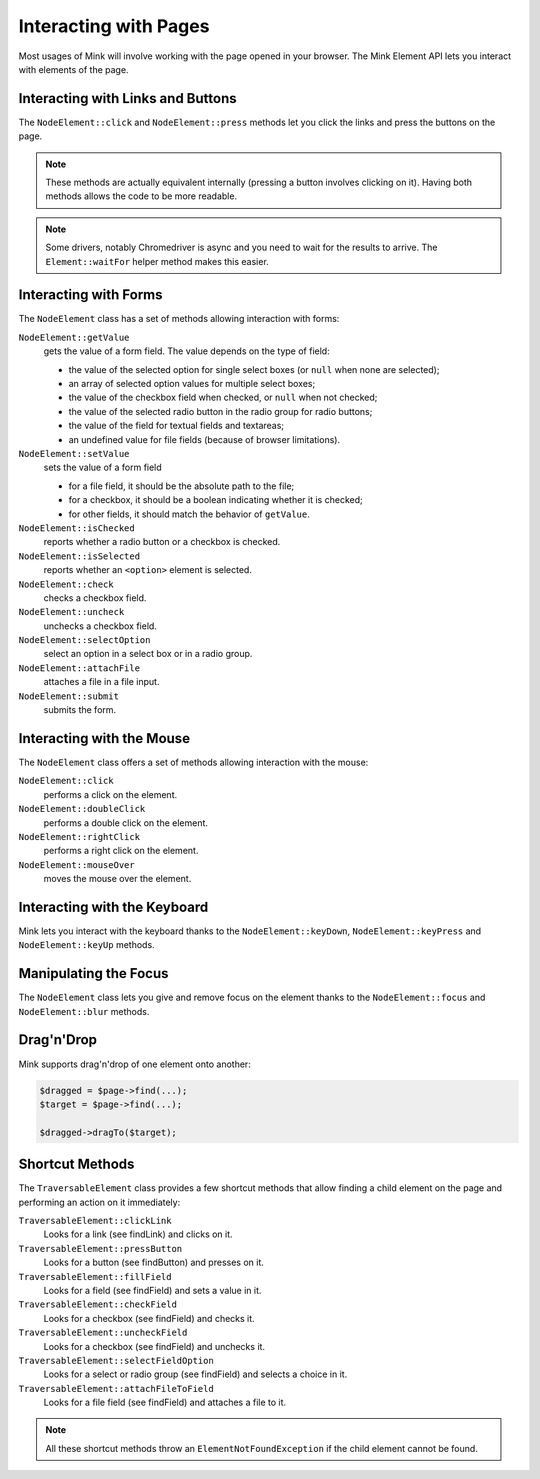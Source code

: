 Interacting with Pages
======================

Most usages of Mink will involve working with the page opened in your browser.
The Mink Element API lets you interact with elements of the page.

Interacting with Links and Buttons
----------------------------------

The ``NodeElement::click`` and ``NodeElement::press`` methods let you click
the links and press the buttons on the page.

.. note::

    These methods are actually equivalent internally (pressing a button involves
    clicking on it). Having both methods allows the code to be more readable.

.. note::

    Some drivers, notably Chromedriver is async and you need to wait for the 
    results to arrive. The ``Element::waitFor`` helper method makes this easier.


.. _interacting-with-forms:

Interacting with Forms
----------------------

The ``NodeElement`` class has a set of methods allowing interaction with
forms:

``NodeElement::getValue``
    gets the value of a form field. The value depends on the type of field:

    - the value of the selected option for single select boxes (or ``null``
      when none are selected);
    - an array of selected option values for multiple select boxes;
    - the value of the checkbox field when checked, or ``null`` when not
      checked;
    - the value of the selected radio button in the radio group for radio
      buttons;
    - the value of the field for textual fields and textareas;
    - an undefined value for file fields (because of browser limitations).

``NodeElement::setValue``
    sets the value of a form field

    - for a file field, it should be the absolute path to the file;
    - for a checkbox, it should be a boolean indicating whether it is checked;
    - for other fields, it should match the behavior of ``getValue``.

``NodeElement::isChecked``
    reports whether a radio button or a checkbox is checked.

``NodeElement::isSelected``
    reports whether an ``<option>`` element is selected.

``NodeElement::check``
    checks a checkbox field.

``NodeElement::uncheck``
    unchecks a checkbox field.

``NodeElement::selectOption``
    select an option in a select box or in a radio group.

``NodeElement::attachFile``
    attaches a file in a file input.

``NodeElement::submit``
    submits the form.

Interacting with the Mouse
--------------------------

The ``NodeElement`` class offers a set of methods allowing interaction with
the mouse:

``NodeElement::click``
    performs a click on the element.

``NodeElement::doubleClick``
    performs a double click on the element.

``NodeElement::rightClick``
    performs a right click on the element.

``NodeElement::mouseOver``
    moves the mouse over the element.

Interacting with the Keyboard
-----------------------------

Mink lets you interact with the keyboard thanks to the ``NodeElement::keyDown``,
``NodeElement::keyPress`` and ``NodeElement::keyUp`` methods.

Manipulating the Focus
----------------------

The ``NodeElement`` class lets you give and remove focus on the element thanks
to the ``NodeElement::focus`` and ``NodeElement::blur`` methods.

Drag'n'Drop
-----------

Mink supports drag'n'drop of one element onto another:

.. code-block:: php

    $dragged = $page->find(...);
    $target = $page->find(...);

    $dragged->dragTo($target);

Shortcut Methods
----------------

The ``TraversableElement`` class provides a few shortcut methods that allow
finding a child element on the page and performing an action on it immediately:

``TraversableElement::clickLink``
    Looks for a link (see findLink) and clicks on it.

``TraversableElement::pressButton``
    Looks for a button (see findButton) and presses on it.

``TraversableElement::fillField``
    Looks for a field (see findField) and sets a value in it.

``TraversableElement::checkField``
    Looks for a checkbox (see findField) and checks it.

``TraversableElement::uncheckField``
    Looks for a checkbox (see findField) and unchecks it.

``TraversableElement::selectFieldOption``
    Looks for a select or radio group (see findField) and selects a choice in it.

``TraversableElement::attachFileToField``
    Looks for a file field (see findField) and attaches a file to it.

.. note::

    All these shortcut methods throw an ``ElementNotFoundException``
    if the child element cannot be found.
